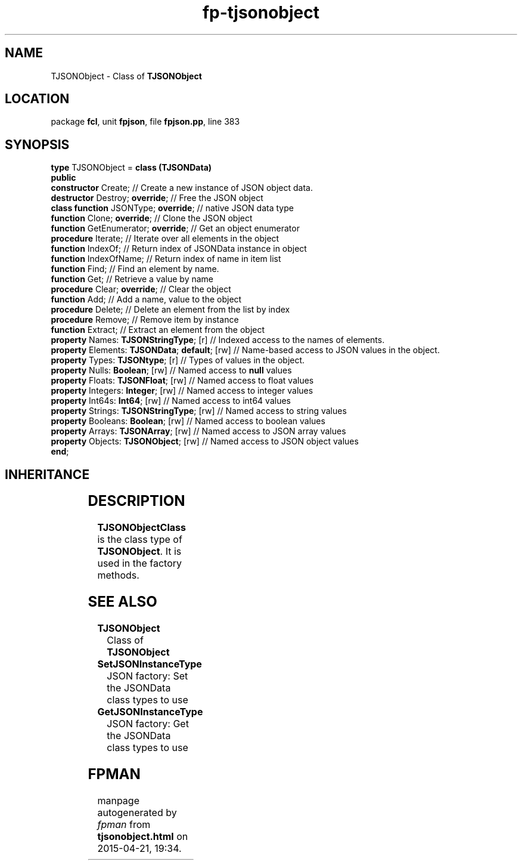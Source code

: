 .\" file autogenerated by fpman
.TH "fp-tjsonobject" 3 "2014-03-14" "fpman" "Free Pascal Programmer's Manual"
.SH NAME
TJSONObject - Class of \fBTJSONObject\fR 
.SH LOCATION
package \fBfcl\fR, unit \fBfpjson\fR, file \fBfpjson.pp\fR, line 383
.SH SYNOPSIS
\fBtype\fR TJSONObject = \fBclass (TJSONData)\fR
.br
\fBpublic\fR
  \fBconstructor\fR Create;                         // Create a new instance of JSON object data.
  \fBdestructor\fR Destroy; \fBoverride\fR;               // Free the JSON object
  \fBclass function\fR JSONType; \fBoverride\fR;          // native JSON data type
  \fBfunction\fR Clone; \fBoverride\fR;                   // Clone the JSON object
  \fBfunction\fR GetEnumerator; \fBoverride\fR;           // Get an object enumerator
  \fBprocedure\fR Iterate;                          // Iterate over all elements in the object
  \fBfunction\fR IndexOf;                           // Return index of JSONData instance in object
  \fBfunction\fR IndexOfName;                       // Return index of name in item list
  \fBfunction\fR Find;                              // Find an element by name.
  \fBfunction\fR Get;                               // Retrieve a value by name
  \fBprocedure\fR Clear; \fBoverride\fR;                  // Clear the object
  \fBfunction\fR Add;                               // Add a name, value to the object
  \fBprocedure\fR Delete;                           // Delete an element from the list by index
  \fBprocedure\fR Remove;                           // Remove item by instance
  \fBfunction\fR Extract;                           // Extract an element from the object
  \fBproperty\fR Names: \fBTJSONStringType\fR; [r]        // Indexed access to the names of elements.
  \fBproperty\fR Elements: \fBTJSONData\fR; \fBdefault\fR; [rw] // Name-based access to JSON values in the object.
  \fBproperty\fR Types: \fBTJSONtype\fR; [r]              // Types of values in the object.
  \fBproperty\fR Nulls: \fBBoolean\fR; [rw]               // Named access to \fBnull\fR values
  \fBproperty\fR Floats: \fBTJSONFloat\fR; [rw]           // Named access to float values
  \fBproperty\fR Integers: \fBInteger\fR; [rw]            // Named access to integer values
  \fBproperty\fR Int64s: \fBInt64\fR; [rw]                // Named access to int64 values
  \fBproperty\fR Strings: \fBTJSONStringType\fR; [rw]     // Named access to string values
  \fBproperty\fR Booleans: \fBBoolean\fR; [rw]            // Named access to boolean values
  \fBproperty\fR Arrays: \fBTJSONArray\fR; [rw]           // Named access to JSON array values
  \fBproperty\fR Objects: \fBTJSONObject\fR; [rw]         // Named access to JSON object values
.br
\fBend\fR;
.SH INHERITANCE
.TS
l l
l l
l l.
\fBTJSONObject\fR	Class of \fBTJSONObject\fR 
\fBTJSONData\fR	Base (abstract) object for all JSON based data types
\fBTObject\fR	
.TE
.SH DESCRIPTION
\fBTJSONObjectClass\fR is the class type of \fBTJSONObject\fR. It is used in the factory methods.


.SH SEE ALSO
.TP
.B TJSONObject
Class of \fBTJSONObject\fR 
.TP
.B SetJSONInstanceType
JSON factory: Set the JSONData class types to use
.TP
.B GetJSONInstanceType
JSON factory: Get the JSONData class types to use

.SH FPMAN
manpage autogenerated by \fIfpman\fR from \fBtjsonobject.html\fR on 2015-04-21, 19:34.

